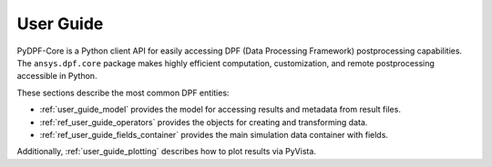 .. _ref_user_guide:

==========
User Guide
==========

PyDPF-Core is a Python client API for easily accessing DPF (Data Processing Framework) 
postprocessing capabilities. The ``ansys.dpf.core`` package makes highly efficient 
computation, customization, and remote postprocessing accessible in Python.

These sections describe the most common DPF entities:

- :ref:`user_guide_model` provides the model for accessing results and metadata from result files.
- :ref:`ref_user_guide_operators` provides the objects for creating and transforming data.
- :ref:`ref_user_guide_fields_container` provides the main simulation data container with fields.

Additionally, :ref:`user_guide_plotting` describes how to plot results via PyVista.

.. autosummary::
   :toctree: _autosummary

   model
   operators
   fields_container
   plotting
   troubleshooting
